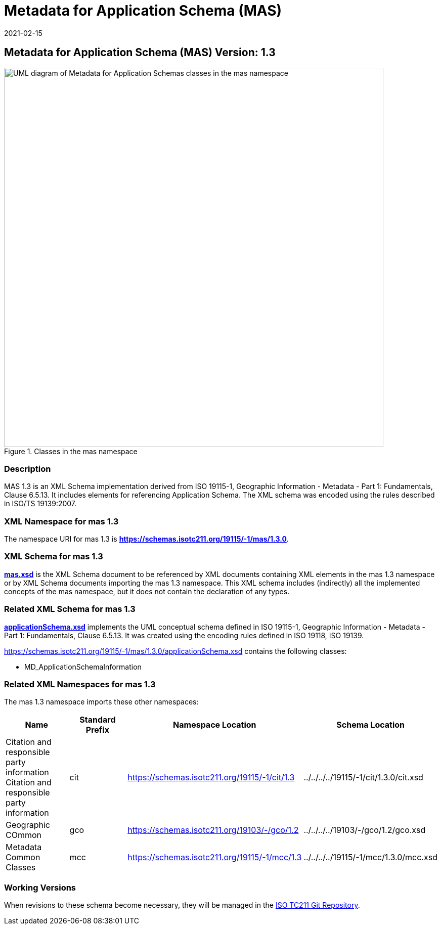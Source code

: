 ﻿= Metadata for Application Schema (MAS)
:edition: 1.3
:revdate: 2021-02-15
:stem:

== Metadata for Application Schema (MAS) Version: 1.3

.Classes in the mas namespace
image::./appSchemaClass.png[UML diagram of Metadata for Application Schemas classes in the mas namespace,750]

=== Description

MAS 1.3 is an XML Schema implementation derived from ISO 19115-1, Geographic
Information - Metadata - Part 1: Fundamentals, Clause 6.5.13. It includes elements
for referencing Application Schema. The XML schema was encoded using the rules
described in ISO/TS 19139:2007.

=== XML Namespace for mas 1.3

The namespace URI for mas 1.3 is *https://schemas.isotc211.org/19115/-1/mas/1.3.0*.

=== XML Schema for mas 1.3

*link:../../../../19115/-1/mas/1.3.0/mas.xsd[mas.xsd]* is the XML Schema document to
be referenced by XML documents containing XML elements in the mas 1.3 namespace or by
XML Schema documents importing the mas 1.3 namespace. This XML schema includes
(indirectly) all the implemented concepts of the mas namespace, but it does not
contain the declaration of any types.

=== Related XML Schema for mas 1.3

*link:../../../../19115/-1/mas/1.3.0/applicationSchema.xsd[applicationSchema.xsd]*
implements the UML conceptual schema defined in ISO 19115-1, Geographic Information -
Metadata - Part 1: Fundamentals, Clause 6.5.13. It was created using the encoding
rules defined in ISO 19118, ISO 19139.

https://schemas.isotc211.org/19115/-1/mas/1.3.0/applicationSchema.xsd[https://schemas.isotc211.org/19115/-1/mas/1.3.0/applicationSchema.xsd] contains the following classes:

* MD_ApplicationSchemaInformation

=== Related XML Namespaces for mas 1.3

The mas 1.3 namespace imports these other namespaces:

[%unnumbered]
[options=header,cols=4]
|===
| Name | Standard Prefix | Namespace Location | Schema Location

| Citation and responsible party information Citation and responsible party
information | cit |
https://schemas.isotc211.org/19115/-1/cit/1.3.0[https://schemas.isotc211.org/19115/-1/cit/1.3] | ../../../../19115/-1/cit/1.3.0/cit.xsd
| Geographic COmmon | gco |
https://schemas.isotc211.org/19103/-/gco/1.2.0[https://schemas.isotc211.org/19103/-/gco/1.2] | ../../../../19103/-/gco/1.2/gco.xsd
| Metadata Common Classes | mcc |
https://schemas.isotc211.org/19115/-1/mcc/1.3.0[https://schemas.isotc211.org/19115/-1/mcc/1.3] | ../../../../19115/-1/mcc/1.3.0/mcc.xsd
|===

=== Working Versions

When revisions to these schema become necessary, they will be managed in the
https://github.com/ISO-TC211/XML[ISO TC211 Git Repository].
